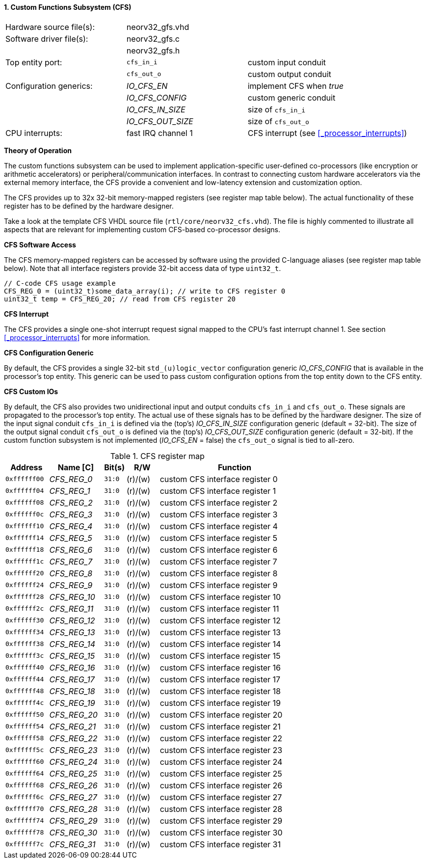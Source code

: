 <<<
:sectnums:
==== Custom Functions Subsystem (CFS)

[cols="<3,<3,<4"]
[grid="topbot"]
|=======================
| Hardware source file(s): | neorv32_gfs.vhd | 
| Software driver file(s): | neorv32_gfs.c |
|                          | neorv32_gfs.h |
| Top entity port:         | `cfs_in_i`  | custom input conduit
|                          | `cfs_out_o` | custom output conduit
| Configuration generics:  | _IO_CFS_EN_ | implement CFS when _true_
|                          | _IO_CFS_CONFIG_ | custom generic conduit
|                          | _IO_CFS_IN_SIZE_ | size of `cfs_in_i`
|                          | _IO_CFS_OUT_SIZE_ | size of `cfs_out_o`
| CPU interrupts:          | fast IRQ channel 1 | CFS interrupt (see <<_processor_interrupts>>)
|=======================

**Theory of Operation**

The custom functions subsystem can be used to implement application-specific user-defined co-processors
(like encryption or arithmetic accelerators) or peripheral/communication interfaces. In contrast to connecting
custom hardware accelerators via the external memory interface, the CFS provide a convenient and low-latency
extension and customization option.

The CFS provides up to 32x 32-bit memory-mapped registers (see register map table below). The actual
functionality of these register has to be defined by the hardware designer.

[INFO]
Take a look at the template CFS VHDL source file (`rtl/core/neorv32_cfs.vhd`). The file is highly
commented to illustrate all aspects that are relevant for implementing custom CFS-based co-processor designs.

**CFS Software Access**

The CFS memory-mapped registers can be accessed by software using the provided C-language aliases (see
register map table below). Note that all interface registers provide 32-bit access data of type `uint32_t`.

[source,c]
----
// C-code CFS usage example
CFS_REG_0 = (uint32_t)some_data_array(i); // write to CFS register 0
uint32_t temp = CFS_REG_20; // read from CFS register 20
----

**CFS Interrupt**

The CFS provides a single one-shot interrupt request signal mapped to the CPU's fast interrupt channel 1.
See section <<_processor_interrupts>> for more information.

**CFS Configuration Generic**

By default, the CFS provides a single 32-bit `std_(u)logic_vector` configuration generic _IO_CFS_CONFIG_
that is available in the processor's top entity. This generic can be used to pass custom configuration options
from the top entity down to the CFS entity.

**CFS Custom IOs**

By default, the CFS also provides two unidirectional input and output conduits `cfs_in_i` and `cfs_out_o`.
These signals are propagated to the processor's top entity. The actual use of these signals has to be defined
by the hardware designer. The size of the input signal conduit `cfs_in_i` is defined via the (top's) _IO_CFS_IN_SIZE_ configuration
generic (default = 32-bit). The size of the output signal conduit `cfs_out_o` is defined via the (top's)
_IO_CFS_OUT_SIZE_ configuration generic (default = 32-bit). If the custom function subsystem is not implemented
(_IO_CFS_EN_ = false) the `cfs_out_o` signal is tied to all-zero.

.CFS register map
[cols="^4,<5,^2,^3,<14"]
[options="header",grid="all"]
|=======================
| Address | Name [C] | Bit(s) | R/W | Function
| `0xffffff00` | _CFS_REG_0_  |`31:0` | (r)/(w) | custom CFS interface register 0
| `0xffffff04` | _CFS_REG_1_  |`31:0` | (r)/(w) | custom CFS interface register 1
| `0xffffff08` | _CFS_REG_2_  |`31:0` | (r)/(w) | custom CFS interface register 2
| `0xffffff0c` | _CFS_REG_3_  |`31:0` | (r)/(w) | custom CFS interface register 3
| `0xffffff10` | _CFS_REG_4_  |`31:0` | (r)/(w) | custom CFS interface register 4
| `0xffffff14` | _CFS_REG_5_  |`31:0` | (r)/(w) | custom CFS interface register 5
| `0xffffff18` | _CFS_REG_6_  |`31:0` | (r)/(w) | custom CFS interface register 6
| `0xffffff1c` | _CFS_REG_7_  |`31:0` | (r)/(w) | custom CFS interface register 7
| `0xffffff20` | _CFS_REG_8_  |`31:0` | (r)/(w) | custom CFS interface register 8
| `0xffffff24` | _CFS_REG_9_  |`31:0` | (r)/(w) | custom CFS interface register 9
| `0xffffff28` | _CFS_REG_10_ |`31:0` | (r)/(w) | custom CFS interface register 10
| `0xffffff2c` | _CFS_REG_11_ |`31:0` | (r)/(w) | custom CFS interface register 11
| `0xffffff30` | _CFS_REG_12_ |`31:0` | (r)/(w) | custom CFS interface register 12
| `0xffffff34` | _CFS_REG_13_ |`31:0` | (r)/(w) | custom CFS interface register 13
| `0xffffff38` | _CFS_REG_14_ |`31:0` | (r)/(w) | custom CFS interface register 14
| `0xffffff3c` | _CFS_REG_15_ |`31:0` | (r)/(w) | custom CFS interface register 15
| `0xffffff40` | _CFS_REG_16_ |`31:0` | (r)/(w) | custom CFS interface register 16
| `0xffffff44` | _CFS_REG_17_ |`31:0` | (r)/(w) | custom CFS interface register 17
| `0xffffff48` | _CFS_REG_18_ |`31:0` | (r)/(w) | custom CFS interface register 18
| `0xffffff4c` | _CFS_REG_19_ |`31:0` | (r)/(w) | custom CFS interface register 19
| `0xffffff50` | _CFS_REG_20_ |`31:0` | (r)/(w) | custom CFS interface register 20
| `0xffffff54` | _CFS_REG_21_ |`31:0` | (r)/(w) | custom CFS interface register 21
| `0xffffff58` | _CFS_REG_22_ |`31:0` | (r)/(w) | custom CFS interface register 22
| `0xffffff5c` | _CFS_REG_23_ |`31:0` | (r)/(w) | custom CFS interface register 23
| `0xffffff60` | _CFS_REG_24_ |`31:0` | (r)/(w) | custom CFS interface register 24
| `0xffffff64` | _CFS_REG_25_ |`31:0` | (r)/(w) | custom CFS interface register 25
| `0xffffff68` | _CFS_REG_26_ |`31:0` | (r)/(w) | custom CFS interface register 26
| `0xffffff6c` | _CFS_REG_27_ |`31:0` | (r)/(w) | custom CFS interface register 27
| `0xffffff70` | _CFS_REG_28_ |`31:0` | (r)/(w) | custom CFS interface register 28
| `0xffffff74` | _CFS_REG_29_ |`31:0` | (r)/(w) | custom CFS interface register 29
| `0xffffff78` | _CFS_REG_30_ |`31:0` | (r)/(w) | custom CFS interface register 30
| `0xffffff7c` | _CFS_REG_31_ |`31:0` | (r)/(w) | custom CFS interface register 31
|=======================
